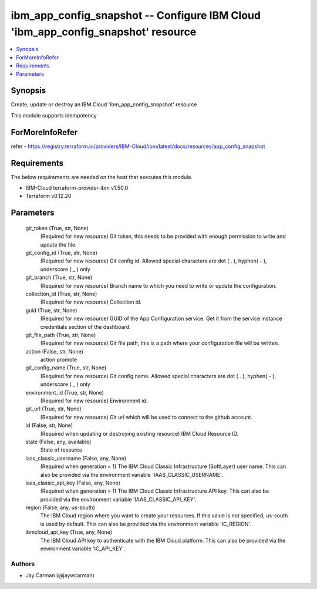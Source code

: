 
ibm_app_config_snapshot -- Configure IBM Cloud 'ibm_app_config_snapshot' resource
=================================================================================

.. contents::
   :local:
   :depth: 1


Synopsis
--------

Create, update or destroy an IBM Cloud 'ibm_app_config_snapshot' resource

This module supports idempotency


ForMoreInfoRefer
----------------
refer - https://registry.terraform.io/providers/IBM-Cloud/ibm/latest/docs/resources/app_config_snapshot

Requirements
------------
The below requirements are needed on the host that executes this module.

- IBM-Cloud terraform-provider-ibm v1.50.0
- Terraform v0.12.20



Parameters
----------

  git_token (True, str, None)
    (Required for new resource) Git token, this needs to be provided with enough permission to write and update the file.


  git_config_id (True, str, None)
    (Required for new resource) Git config id. Allowed special characters are dot ( . ), hyphen( - ), underscore ( _ ) only


  git_branch (True, str, None)
    (Required for new resource) Branch name to which you need to write or update the configuration.


  collection_id (True, str, None)
    (Required for new resource) Collection id.


  guid (True, str, None)
    (Required for new resource) GUID of the App Configuration service. Get it from the service instance credentials section of the dashboard.


  git_file_path (True, str, None)
    (Required for new resource) Git file path, this is a path where your configuration file will be written.


  action (False, str, None)
    action promote


  git_config_name (True, str, None)
    (Required for new resource) Git config name. Allowed special characters are dot ( . ), hyphen( - ), underscore ( _ ) only


  environment_id (True, str, None)
    (Required for new resource) Environment id.


  git_url (True, str, None)
    (Required for new resource) Git url which will be used to connect to the github account.


  id (False, str, None)
    (Required when updating or destroying existing resource) IBM Cloud Resource ID.


  state (False, any, available)
    State of resource


  iaas_classic_username (False, any, None)
    (Required when generation = 1) The IBM Cloud Classic Infrastructure (SoftLayer) user name. This can also be provided via the environment variable 'IAAS_CLASSIC_USERNAME'.


  iaas_classic_api_key (False, any, None)
    (Required when generation = 1) The IBM Cloud Classic Infrastructure API key. This can also be provided via the environment variable 'IAAS_CLASSIC_API_KEY'.


  region (False, any, us-south)
    The IBM Cloud region where you want to create your resources. If this value is not specified, us-south is used by default. This can also be provided via the environment variable 'IC_REGION'.


  ibmcloud_api_key (True, any, None)
    The IBM Cloud API key to authenticate with the IBM Cloud platform. This can also be provided via the environment variable 'IC_API_KEY'.













Authors
~~~~~~~

- Jay Carman (@jaywcarman)

